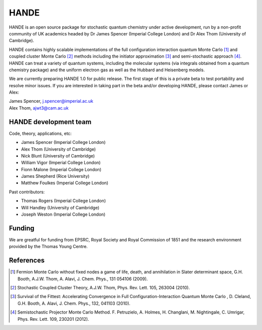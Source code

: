 .. title: HANDE
.. slug: index
.. date: 2014-07-16 00:35:00 UTC+01:00
.. tags: 
.. link: 
.. description: 
.. type: text

HANDE
=====

HANDE is an open source package for stochastic quantum chemistry under active development, run by a non-profit community of UK academics headed by Dr James Spencer (Imperial College London) and Dr Alex Thom (University of Cambridge).

HANDE contains highly scalable implementations of the full configuration interaction quantum Monte Carlo [1]_ and coupled cluster Monte Carlo [2]_ methods including the initiator approximation [3]_ and semi-stochastic approach [4]_.  HANDE can treat a variety of quantum systems, including the molecular systems (via integrals obtained from a quantum chemistry package) and the uniform electron gas as well as the Hubbard and Heisenberg models.

We are currently preparing HANDE 1.0 for public release.  The first stage of this is a private beta to test portability and resolve minor issues.  If you are interested in taking part in the beta and/or developing HANDE, please contact James or Alex:

| James Spencer, j.spencer@imperial.ac.uk
| Alex Thom, ajwt3@cam.ac.uk

HANDE development team
----------------------

Code, theory, applications, etc:

* James Spencer (Imperial College London)
* Alex Thom (University of Cambridge)
* Nick Blunt (University of Cambridge)
* William Vigor (Imperial College London)
* Fionn Malone (Imperial College London)
* James Shepherd (Rice University)
* Matthew Foulkes (Imperial College London)

Past contributors:

* Thomas Rogers (Imperial College London)
* Will Handley (University of Cambridge)
* Joseph Weston (Imperial College London)

Funding
-------

We are greatful for funding from EPSRC, Royal Society and Royal Commission of 1851 and the research environment provided by the Thomas Young Centre.

References
----------

.. [1] Fermion Monte Carlo without fixed nodes a game of life, death, and annihilation in Slater determinant space, G.H. Booth, A.J.W. Thom, A. Alavi, J. Chem. Phys., 131 054106 (2009).
.. [2] Stochastic Coupled Cluster Theory, A.J.W. Thom, Phys. Rev. Lett. 105, 263004 (2010).
.. [3] Survival of the Fittest: Accelerating Convergence in Full Configuration-Interaction Quantum Monte Carlo , D. Cleland, G.H. Booth, A. Alavi, J. Chem. Phys., 132, 041103 (2010).
.. [4] Semistochastic Projector Monte Carlo Method.  F. Petruzielo, A. Holmes, H. Changlani, M. Nightingale, C. Umrigar, Phys. Rev. Lett. 109, 230201 (2012).
